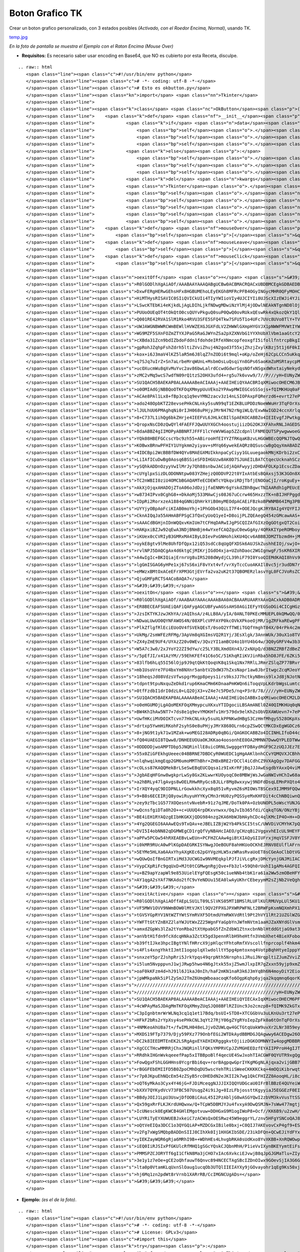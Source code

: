 
Boton Grafico TK
================

Crear un boton grafico personalizado, con 3 estados posibles *(Activado, con el Roedor Encima, Normal)*, usando TK.

`temp.jpg </wiki/BotonGraficoTK/attachment/1/temp.jpg>`_

*En la foto de pantalla se muestra el Ejemplo con el Raton Encima (Mouse Over)*

* **Requisitos:** Es necesario saber usar encoding en Base64, que NO es cubierto por esta Receta, disculpe.

::

   .. raw:: html
      <span class="line"><span class="c">#!/usr/bin/env python</span>
      </span><span class="line"><span class="c"># -*- coding: utf-8 -*-</span>
      </span><span class="line"><span class="c"># Esto es okbutton.py</span>
      </span><span class="line"><span class="kn">import</span> <span class="nn">Tkinter</span>
      </span><span class="line">
      </span><span class="line"><span class="k">class</span> <span class="nc">OkButton</span><span class="p">(</span><span class="n">Tkinter</span><span class="o">.</span><span class="n">Button</span><span class="p">):</span>
      </span><span class="line">    <span class="k">def</span> <span class="nf">__init__</span><span class="p">(</span><span class="bp">self</span><span class="p">,</span> <span class="n">master</span><span class="p">,</span> <span class="n">data</span> <span class="o">=</span> <span class="mi">0</span><span class="p">,</span> <span class="o">*</span><span class="n">args</span><span class="p">,</span> <span class="o">**</span><span class="n">kwargs</span><span class="p">):</span>
      </span><span class="line">            <span class="k">if</span> <span class="n">data</span><span class="p">:</span>
      </span><span class="line">                <span class="bp">self</span><span class="o">.</span><span class="n">onImage</span> <span class="o">=</span> <span class="n">Tkinter</span><span class="o">.</span><span class="n">PhotoImage</span><span class="p">(</span><span class="n">data</span> <span class="o">=</span> <span class="n">kwargs</span><span class="p">[</span><span class="s">&#39;onImage&#39;</span><span class="p">])</span>
      </span><span class="line">                <span class="bp">self</span><span class="o">.</span><span class="n">offImage</span> <span class="o">=</span> <span class="n">Tkinter</span><span class="o">.</span><span class="n">PhotoImage</span><span class="p">(</span><span class="n">data</span> <span class="o">=</span> <span class="n">kwargs</span><span class="p">[</span><span class="s">&quot;offImage&quot;</span><span class="p">])</span>
      </span><span class="line">                <span class="bp">self</span><span class="o">.</span><span class="n">activeImage</span> <span class="o">=</span> <span class="n">Tkinter</span><span class="o">.</span><span class="n">PhotoImage</span><span class="p">(</span><span class="n">data</span> <span class="o">=</span> <span class="n">kwargs</span><span class="p">[</span><span class="s">&quot;activeImage&quot;</span><span class="p">])</span>
      </span><span class="line">            <span class="k">else</span><span class="p">:</span>
      </span><span class="line">                <span class="bp">self</span><span class="o">.</span><span class="n">onImage</span> <span class="o">=</span> <span class="n">Tkinter</span><span class="o">.</span><span class="n">PhotoImage</span><span class="p">(</span><span class="nb">file</span> <span class="o">=</span> <span class="n">kwargs</span><span class="p">[</span><span class="s">&#39;onImage&#39;</span><span class="p">])</span>
      </span><span class="line">                <span class="bp">self</span><span class="o">.</span><span class="n">offImage</span> <span class="o">=</span> <span class="n">Tkinter</span><span class="o">.</span><span class="n">PhotoImage</span><span class="p">(</span><span class="nb">file</span> <span class="o">=</span> <span class="n">kwargs</span><span class="p">[</span><span class="s">&quot;offImage&quot;</span><span class="p">])</span>
      </span><span class="line">                <span class="bp">self</span><span class="o">.</span><span class="n">activeImage</span> <span class="o">=</span> <span class="n">Tkinter</span><span class="o">.</span><span class="n">PhotoImage</span><span class="p">(</span><span class="nb">file</span> <span class="o">=</span> <span class="n">kwargs</span><span class="p">[</span><span class="s">&quot;activeImage&quot;</span><span class="p">])</span>                   
      </span><span class="line">            <span class="k">del</span> <span class="n">kwargs</span><span class="p">[</span><span class="s">&#39;activeImage&#39;</span><span class="p">],</span> <span class="n">kwargs</span><span class="p">[</span><span class="s">&quot;onImage&quot;</span><span class="p">],</span> <span class="n">kwargs</span><span class="p">[</span><span class="s">&quot;offImage&quot;</span><span class="p">]</span>
      </span><span class="line">            <span class="n">Tkinter</span><span class="o">.</span><span class="n">Widget</span><span class="o">.</span><span class="n">__init__</span><span class="p">(</span><span class="bp">self</span><span class="p">,</span> <span class="n">master</span><span class="p">,</span> <span class="s">&#39;button&#39;</span><span class="p">,</span> <span class="n">kwargs</span><span class="p">,</span> <span class="n">args</span><span class="p">)</span>
      </span><span class="line">            <span class="bp">self</span><span class="o">.</span><span class="n">bind</span><span class="p">(</span><span class="s">&quot;&lt;Enter&gt;&quot;</span><span class="p">,</span> <span class="bp">self</span><span class="o">.</span><span class="n">mouseOver</span><span class="p">)</span>
      </span><span class="line">            <span class="bp">self</span><span class="o">.</span><span class="n">bind</span><span class="p">(</span><span class="s">&quot;&lt;Leave&gt;&quot;</span><span class="p">,</span> <span class="bp">self</span><span class="o">.</span><span class="n">mouseLeave</span><span class="p">)</span>
      </span><span class="line">            <span class="bp">self</span><span class="o">.</span><span class="n">bind</span><span class="p">(</span><span class="s">&quot;&lt;Button-1&gt;&quot;</span><span class="p">,</span> <span class="bp">self</span><span class="o">.</span><span class="n">mouseClick</span><span class="p">)</span>
      </span><span class="line">            <span class="bp">self</span><span class="o">.</span><span class="n">bind</span><span class="p">(</span><span class="s">&quot;&lt;ButtonRelease-1&gt;&quot;</span><span class="p">,</span> <span class="bp">self</span><span class="o">.</span><span class="n">mouseLeave</span><span class="p">)</span>
      </span><span class="line">            <span class="bp">self</span><span class="o">.</span><span class="n">mouseLeave</span><span class="p">(</span><span class="bp">None</span><span class="p">)</span>
      </span><span class="line">    <span class="k">def</span> <span class="nf">mouseOver</span><span class="p">(</span><span class="bp">self</span><span class="p">,</span> <span class="n">Event</span><span class="p">):</span>
      </span><span class="line">        <span class="bp">self</span><span class="p">[</span><span class="s">&quot;image&quot;</span><span class="p">]</span> <span class="o">=</span> <span class="bp">self</span><span class="o">.</span><span class="n">onImage</span>
      </span><span class="line">    <span class="k">def</span> <span class="nf">mouseLeave</span><span class="p">(</span><span class="bp">self</span><span class="p">,</span> <span class="n">Event</span><span class="p">):</span>
      </span><span class="line">        <span class="bp">self</span><span class="p">[</span><span class="s">&quot;image&quot;</span><span class="p">]</span> <span class="o">=</span> <span class="bp">self</span><span class="o">.</span><span class="n">offImage</span>
      </span><span class="line">    <span class="k">def</span> <span class="nf">mouseClick</span><span class="p">(</span><span class="bp">self</span><span class="p">,</span> <span class="n">Event</span><span class="p">):</span>
      </span><span class="line">        <span class="bp">self</span><span class="p">[</span><span class="s">&quot;image&quot;</span><span class="p">]</span> <span class="o">=</span> <span class="bp">self</span><span class="o">.</span><span class="n">activeImage</span>
      </span><span class="line">
      </span><span class="line"><span class="n">oexitOff</span> <span class="o">=</span> <span class="s">&#39;&#39;&#39;</span><span class="se">\</span>
      </span><span class="line"><span class="s">R0lGODlhXgAiAOf/AAABAAYAAAQABgUCBw0ACBMACRQACxUBDBMCEgkGDBAEDBkCFBYEDhsDEBIH</span>
      </span><span class="line"><span class="s">DxwFERgHERwGEhsHFx8HGBUMEhoLEyEKGh8MFRcPFB4OGyINGycMHR0QFyMOHCQPHR0SHCUQHh4U</span>
      </span><span class="line"><span class="s">HiMTHysRISAVIC0SIiQVICkUIi4TIyYWIioVIy4UJCIYIi8UJScXIzEWJi4YJioaJjQYKSsbKDIZ</span>
      </span><span class="line"><span class="s">LSwcKTEbKi4eKjkdLjAgLDIhLjkfNDwgMDwiNzYlMj4jODwlNEAkNTgnND8lOjopNj8oN0MnN0Io</span>
      </span><span class="line"><span class="s">PUUoOUEqOT4tOkQtO0csQUYvPkguQ0suP0QwQ0ovRUkxQEswRk4xQkozQkY1QlIxSEw0Q04zSEg2</span>
      </span><span class="line"><span class="s">Q001RE42RVA1SlM1Rko4RVU3SFE5SFQ4Tkw7SFU5T1o4UFc7UVc8UVo8TlY+TVJATWA+VlNES1pC</span>
      </span><span class="line"><span class="s">UWJAWGNBWWRCWmBEWllHVWZEXGJGXFdLV2ZHWWlGXmpHYGVJX1pNWWFMVWtIYWBNW2hLYW1KYmBR</span>
      </span><span class="line"><span class="s">WG9MZF5SXnFOZmZTYXJPaG5RaGJWYnZSa2pXZXNVbG1YYXhUbXlVbm1aaGtcY25baXtXcHxYcXha</span>
      </span><span class="line"><span class="s">cXBda31Zcn9bdIZbdoFddn1fdohdeIRfeXNmcopfeoxgfI5ifollfntrcpBkgItmgHpteZJmgo1o</span>
      </span><span class="line"><span class="s">gpRohJZqhpFshZdrh5ltiZVviZhuj4N2god3f55xjZhzjZxylKBzj5t1j6F0kIx8hIt9ip13kaN2</span>
      </span><span class="line"><span class="s">kox+i6J3maV4lKZ5laR5m6J8lqZ7nZODi6t9mql+oKp/oZeHj62CpLCCn5uKkq+EprWDp7GGqLmG</span>
      </span><span class="line"><span class="s">q7SJq7uIrZ+Sn7aLrbeMrqWUnL+MsbmOsLuQsqiYn8GPs6SaoKmZoMSRtaycpMaTt8eUuKmgpsiV</span>
      </span><span class="line"><span class="s">ucOXucmWu8qXvMuYvc2av86bwLalrdCcwdGdwrSqsNOfxNSgxdWhxtaiyNekydilyrqwt9qmy9un</span>
      </span><span class="line"><span class="s">zMC2vMq5wcS7wdfN09rQ1tzS2OHX3ufd4+rg5u7k6vvw9/7//P///yH+EUNyZWF0ZWQgd2l0aCBH</span>
      </span><span class="line"><span class="s">SU1QACH5BAEKAP8ALAAAAABeACIAAAj+AAEIHEiQYAACBRIqXMiwocOHECM6JBCgoMWLFyVq3Mix</span>
      </span><span class="line"><span class="s">o0OMIAdGjNBBQoOTKFOqXMmypUuVEko2YPAwpMWIEGCoSSSojs+fQIMKHUq0aFBBjwTJ+XKiQU2b</span>
      </span><span class="line"><span class="s">ACAe8PAl1Lx8+fBp3cq1q9evYMN2zacv3z14nLSIOPAxpFQRerzd6+evrt27ePPq3cu3r79+9rbp</span>
      </span><span class="line"><span class="s">ado248OpbKTZ28evsePHkCNLnky5suN99qT1EZKBLUPDDzNoeWWuHr3TqFOrXs26tevXqOvJTocs</span>
      </span><span class="line"><span class="s">lJULhUU6PMAghqNi0rIJH068uPHjyJMrN47N2rNgiWLQ/ExwNwIGD24ccnXrlq7v4MP+ix9Pvrz5</span>
      </span><span class="line"><span class="s">8+C737L1ihQg6bkZHrje4IEEFVL6JHLkCBIlSpAEKOCABBZo4IEIEvgfJPwtkgghe4wBhAcMIOCZ</span>
      </span><span class="line"><span class="s">QropxNsCD0zQwQYl4FAEFFJQwUUYXGCh4oostujiizDG2OKJXFAhxRNLJAGEDSdY8MACDFyYkEAL</span>
      </span><span class="line"><span class="s">8daABBZ4gIIMOPyABBNRTJFFF1lcYeWVWGap5ZZcdpnllFNMEQUTSPywgwwoeGCBSUEuRGRCB3Do</span>
      </span><span class="line"><span class="s">YQk08HBEFGCcscYbc9zh55+ABirooHfEIYYZfRKqaKBzvLHGGWBEcQQPNJTQwQQ/XghAAHBiN8EG</span>
      </span><span class="line"><span class="s">KOBwxBRnwPFHIY1UYgkmm2yiyav+sMYq66ywekEAQRz8QSuscwBgQqyXmABADZZU0kghf8BxxhRH</span>
      </span><span class="line"><span class="s">4IDCBpi2WcBBBfDW4QYv8MAEGXMUIkknpaCyCiyy1GLuuegaokMNjKDrbi2zxCBQBT7kUBEAebx7</span>
      </span><span class="line"><span class="s">LiIAfICuDwBg0Aosq6BSSieSFDIHGUzw8AK0D7SJUAEILBATCtqecUcknahSCzDDHKPMMiQ3Y/LJ</span>
      </span><span class="line"><span class="s">ySQhkADDnOzyyVwIlMrJy7Qh88snbwJACidjAQAFwyyjzDHDAFOLKp1EcscZDaNQ0gIIaMihBSEy</span>
      </span><span class="line"><span class="s">cUYglpxSizDLODONNtpw083YZHejzQ0DDVP22t0YIxAtbEsBQAxsj53K3GOn8XP+NN1wA/Y0ziwz</span>
      </span><span class="line"><span class="s">TC2nWBII0ziU4OMCbBGAQAMTeECDEWTcYQkqviRDjTbfjENOOaCjI/roKguEy+ioo04HADmkLvo0</span>
      </span><span class="line"><span class="s">AkXjOjqxAHADOjZToA06oJdDzjjfaENNMr6gYskdZBhBgwcTNIAARdh1gPEUcERyii/LXPMNOeio</span>
      </span><span class="line"><span class="s">w8734IPvx0CghG8++DkAoMj533MAwCjs08J67uCcrw465HxzzTK+nBIJHFPggdMiVhGLdUAGRyjD</span>
      </span><span class="line"><span class="s">IDpRi2RorxzeA1884qGNNiQhHrkYiB0myMEOdpACAEiFBzkoBPWNMB64IMg3PBg+dZRDf8moRScG</span>
      </span><span class="line"><span class="s">UYYjyOBpAoFciKIAB0moYhj+1PhGOb43QiLI7F4+OOEJQcgKJRYBAIg4YQYFIJAQrPCE33shNYah</span>
      </span><span class="line"><span class="s">CknAIQqJa55AHmABFPSgC3fQxCyUoQ1yeI+D8oijPLZQEAegQ454zGMcawAAS+gxjiR43x95wbpv</span>
      </span><span class="line"><span class="s">sAAACdBGHjnIDnWQQxvKmIUm7tCFHqDARwIJgPSCQIZAfGIXzOgGOtgxQT2CoiDN+KMq4wAAJfzx</span>
      </span><span class="line"><span class="s">HAKpxiBZJw92qEwA3NDjBNmBjm4wYxefCAQZguC0ewGgAy/4QRkKIYpeROMboyxlHtFBkEyoUpXQ</span>
      </span><span class="line"><span class="s">iKUex0cCVRIyB3GMRxMA4IByLDIevPxGNHohikKU4Qcv6ABBBJDMZTbzmdH+jMcf9UbLa6oyZrrD</span>
      </span><span class="line"><span class="s">oykE8gtv9lMe8UhfDfQpx12iQ53sdCc8qUgQFXDSk6AUJSkZushhEIOj/swjO+QFgCYYIg8pEMgk</span>
      </span><span class="line"><span class="s">rvlNPJ5DAQCgAx4d6ktgCjMIKrjIGdO4xja+UZohDaoc2WGIgnwgF/5sKR6XIRBiIHSXjoSkJCnZ</span>
      </span><span class="line"><span class="s">A4wIgIc+BKIQiajErnrVg8uIRS208dWydjCL39hiF79I0YsoQIEMdKAQI8hVs9r1rmVt4QuvEcMZ</span>
      </span><span class="line"><span class="s">lgGmISGAG6yHPe1xj67sS6xiF8vYxt4vf/vrXyTccCuoAKAIl8vc5jr3udDN7rOgDa1oXde73wVv</span>
      </span><span class="line"><span class="s">eMWzxBMtOxACeEFrXPM3GtjEVrfa2va2uK2t37QBOMERzlasvYgL0FCJVoRsZCXDmXKXy9zmMpdk</span>
      </span><span class="line"><span class="s">QjuGMFpRCTS4ACoBAQA7</span>
      </span><span class="line"><span class="s">&#39;&#39;&#39;</span>
      </span><span class="line"><span class="n">oexitOn</span> <span class="o">=</span> <span class="s">&#39;&#39;&#39;</span><span class="se">\</span>
      </span><span class="line"><span class="s">R0lGODlhXgAiAOf/AAABAAYAAAcAAAkBAA0ACBAAARUAARYAAxQACxkADB0ADRoBDRwAFB4ADyIA</span>
      </span><span class="line"><span class="s">ER8BECEAFSUAEiQAFiQAFygAGCUBFywAGSsAHS0AGiIEFyYEGSoDGi4CICgHGzAFIzIHJCwMHzUJ</span>
      </span><span class="line"><span class="s">JzsIKTYKJzwJKhYA/zAQIhsA/z4LLB8A/yIA/0ANLT0PKEcMMUEPL0kQMwQQ/0AUMTkYKk0TNkcV</span>
      </span><span class="line"><span class="s">NDwaLUwUO0QYNFAWOS4N/08XPlcVPFAYP0kcOVkXPkoeOjMR/1gZRFkaREwgPFobRTYT/0QkO04h</span>
      </span><span class="line"><span class="s">PlkZflgfRlEciEUoOV4fSVEkQEsT/0soO2YfTWEiTGQfYmghT04X/04rPk4c2mMkTmUjWWojUGwl</span>
      </span><span class="line"><span class="s">UkMg/2smWFEzRFMg/3ApVm8qXGImsVQ2R1Yj/3EsXlgk/3AnnWUk/30uX1o8TV8r53wwZGcn/30x</span>
      </span><span class="line"><span class="s">ZX4yZmE9UF4/UYAzZ20v0WEv/3QvzYI1amBCU4o1bYU4bG4w/3Q0yGRFV4w3b3Az/2ZHWI45cWxH</span>
      </span><span class="line"><span class="s">W5A7c3w0/2xJYoY22ZI9dYw/c25LY3BLXmdOXn43/2xNXpQ/d3BNZZRBfZdBeZZDf5pCh51Cgos7</span>
      </span><span class="line"><span class="s">/5pEfJI/x41AzYM//59EhKFEf41C6o5C/51KhqRIiKVJinRba5hD8JFE/6ZKi55H2KdMjJhF/5xG</span>
      </span><span class="line"><span class="s">83lfb6hLq55I56lOjp9J9qtQkKtQoqVK8q1Skq1Nx7RRlLJRmrZSlqZP77BRvrdTl6tP6rVUnLlW</span>
      </span><span class="line"><span class="s">mb1UsoVre7FU4bxYm8NXnr5anbtV2bdW37hZxsNapr1aw8JbrItwgcZcqMJeoYxygsJcv8ddqb1c</span>
      </span><span class="line"><span class="s">18heqsJd08VdzsVfwspgrMxgp8peys1irs9ksJJ7hctkyNBmss9lxJd8jNJotNlmttRnwddnu9Np</span>
      </span><span class="line"><span class="s">tdpnt9tpuNxquZeDkd1rup6KmaCMm6KOnaaPmKWQn6iToqqVpLKdrbWgsLumtcCvt8mxu8iywtPE</span>
      </span><span class="line"><span class="s">0tfFzdbI1drI0dzL0+LQ2OjX3+vZ4e7c5PDe5/nq+P3r8/78/////yH+EUNyZWF0ZWQgd2l0aCBH</span>
      </span><span class="line"><span class="s">SU1QACH5BAEKAP8ALAAAAABeACIAAAj+AAEIHEiQoIABBxIqXMiwocOHECM2LDBAQMGLGDFK3Mix</span>
      </span><span class="line"><span class="s">o0eHGUMOjLgAQoMEKFOqXMmypcuXKxuYTIDgociLBSAmANEl0Z40QIMKHUq0qNGjQ/f4TPOkQwKH</span>
      </span><span class="line"><span class="s">BW4KhIhAw5NT7+7ds8e1q9evYMOKHfv1Hr579dx9elKhZsObVDXAWUevn7+7ePPq3cu3r9+//vjJ</span>
      </span><span class="line"><span class="s">UwfHKciMVDOIKTcvn77HkCNLnky5suXLkPPNKwdHBgS3CzHmfMhgyS528OKpXs26tevXsGPLXg2v</span>
      </span><span class="line"><span class="s">drtxp5YwmHiRKohF2syhS0e8uPHjyJMrX868OLrn6cpZSwQCtMKCDxEgWGDCz65k4MP+ix9Pvrz5</span>
      </span><span class="line"><span class="s">8+jNG9t1yk71w1MZak+woMEGI28ADRp0qBGi/QAGKOCABBZo4ICINHLIfoD44ccbVdTQlnUJjSQf</span>
      </span><span class="line"><span class="s">fQ04UAEGI8TQww8/DNHEEUOUaOKJKKao4oosonhEE0OA2MMNN7DwwQYPLEDTWwBc2MADG3ogAgkt</span>
      </span><span class="line"><span class="s">0DDDDDjwoAMPTDbp5JNQRinllE8uicORNLSwgggeYFDBAydRGF9C2zUQJJEz7EAEE1BMkcWbcMYp</span>
      </span><span class="line"><span class="s">55x0ZiGFEkhgUeeec04BBRNE7DBDCyR0WUEDC1gHgAAKlbnhCCvYQMQVXJCBhhtxxIHHppx26umn</span>
      </span><span class="line"><span class="s">nlqhwqikmgEqp2GM6umoMMThBhr+ZHBxBRE2rDCCl4iCdhCZ9VXAgQgv7DAFGG3cEQgjkEgiSSaZ</span>
      </span><span class="line"><span class="s">cOLss87KAQQMekBrLSeSwEBqEUCQqsa1z9IxKrRFjBqJJJAwEsgdbYAxxQ4viMDBoYkmNEBOCCRg</span>
      </span><span class="line"><span class="s">JgbAEqHFGnw8wgkprLwSy8Gx2KLwwrKUOyoqC0e8MBWjWsJwGaNWIvHChIw68aitHPwKK6Rw8ggf</span>
      </span><span class="line"><span class="s">a2hBRLy47lgAvgs8wOELRHwRRyGcsBJLLr8Mg8wxxywj9NDFdDsqLEMnPXQto46i9DJOqADD00Jr</span>
      </span><span class="line"><span class="s">IrXQY4yqC9DIDPNLLrGowkkhcXyx8q051vRyvmZ6sMIOWsTBSCex9IJMM9FQQw3+Nnz3zbfDKqTi</span>
      </span><span class="line"><span class="s">9+B8s6ECEIRjQ8yowiRuyuHYYKyCMn3rHU0zyPQSSyeMxKHFDit4cChNBQiwnQMYkGDDFWsUQrcv</span>
      </span><span class="line"><span class="s">zey9zTbc1G577XOQesntvNvebR+91z7qJME/DoTk0PA+OzbUNOPL5oWscYUNJGDgQKIW6RuB20KA</span>
      </span><span class="line"><span class="s">wQcnsfgiDTa0h2O++c+UUUQ4rpDKxvnwxx/OqJvIb365fdi/CqkqTGN/ONzYBjak8TxO8AEMQghd</span>
      </span><span class="line"><span class="s">BE4iEH1RYAQzgEIbHKGKXjQDG984nzg2KA6HbWJbHAyhCDc4qlKMcIP4O+H++DeNEZ7vG9hoRi9U</span>
      </span><span class="line"><span class="s">4Yg2QGEGI6AAAwEQs9TxQAv+eJBELIZBjW2Yb4PkSCI5tsC/UWVDiVCMYhK7pQgpJnFUl7Di/oAw</span>
      </span><span class="line"><span class="s">DVI5I4obNN82qDGMWEgCD1rgQfVyNBAHcIAEO/gCHzqBi2VggxvhEIcUL9HEYFjxj4YrghWzMSpm</span>
      </span><span class="line"><span class="s">aPFw5PCGw54hRXEAEBvLwEUn+PCFHZCAAw4giBtXIAQyGIIUFrxjHqVISFJV8Y9WBEYhpZg7Ffxx</span>
      </span><span class="line"><span class="s">i0kMR9RUcA0wPlKGpDAEGRKISYNwgJOeBOUF8ahHKUoOCKhEJRNV8EUlflAFrnglImPZLSCEA4qO</span>
      </span><span class="line"><span class="s">5EYMe5HLXa6AAxYhyAXgKEc62pGYVgzHLW5xzWRasRvaUoET8sCGeAoClbDtVGIp2YDNR0ZykpUk</span>
      </span><span class="line"><span class="s">wQUwQoIfBnGIRTxiMd3JUCWGIw9NVMEqkplPJfJiVLcgRxjDMcYynjGNJMiIACI4wQpeMIMKPaFK</span>
      </span><span class="line"><span class="s">VypCXpRiFc9gqUxD+MJt0tCGMwgnRgjQve+Fb3zl+59Qh0rUohI1gAMs4AGFQICbDCAKrXtd7MhH</span>
      </span><span class="line"><span class="s">u+BZ9apYzapWl9e853UielEYgFQEsgK50c1ueNNb4tbK1ra61a2Ww5zmOBeHFYyVIATgAc50xjOf</span>
      </span><span class="line"><span class="s">AY1qgA2sYAf7NKAdo2tfC9vYeNDUu15EA0lwAyUKhrCEbeyymM2sZjNb2VeQghJuSIIGpBIQADs=</span>
      </span><span class="line"><span class="s">&#39;&#39;&#39;</span>
      </span><span class="line"><span class="n">oexitActive</span> <span class="o">=</span> <span class="s">&#39;&#39;&#39;</span><span class="se">\</span>
      </span><span class="line"><span class="s">R0lGODlhXgAiAOffAEpLSU1LT09LSlVKS05MT1BMSlRLUFlKUlRMUVpLUl5KU1tMU11LWFpNWVxN</span>
      </span><span class="line"><span class="s">VF5MWV1OVV9NWmBOW0lMtVJKtl9QV2FPXGJPXWRPWFNLt2BRWFpKsmNQXmhPX1tLs2ZRWmlQYFxM</span>
      </span><span class="line"><span class="s">tGVSYGpRYV1NtWZTYWtSYmRVXF5OtmdUYmRWXVdRtl9Pt2hVY1lRt21UZGlWZG5VZWpXZW9WZmhZ</span>
      </span><span class="line"><span class="s">YWFTtGtYZnBXZ2laYWJUtWxZZ25WgnFYaGpbYnJWfmNVtm1aaHJZaXNYdGlVsmRWt3ZYb3hYanNa</span>
      </span><span class="line"><span class="s">amxdZGpWs3lZa2tYonRba2tXtHpabG5fZnZdbW1ZtnxcbnNblHtddGtjaG9at3tbinFiaXRas3Jj</span>
      </span><span class="line"><span class="s">anVbtH1fdn9fcXdcqHNka3ZctX5gd3pennRlbH9heHtfn3VmbXhet4BieXFoboBfm4Fjen5fs3do</span>
      </span><span class="line"><span class="s">b39ftIJke3hpcIBgtYNlfHRrcX9jpHlqcYFhtoRmfXVscollfnprcoplf4hkm4tmgIZloYlnhYdj</span>
      </span><span class="line"><span class="s">s4Fls4xngYhktIJmtI1ogoplqXlwdolltY5pg4pmtoxnq4VotpBqhHtyeIpppY1orJFrhYFxeYlp</span>
      </span><span class="line"><span class="s">snxzeY5prZJshpRri5JrkYpqs49qrpNth5NrnphsiJRuiJNrqpltiZJumZVviZpuipZvlYF4fptv</span>
      </span><span class="line"><span class="s">i5lum5NvpppvnJ1wjJRwp5hwo4N6gJtxk55xjZ5wmJlxpIR7gZxxn59yjp9xmZ1yoKBzj550lp5z</span>
      </span><span class="line"><span class="s">oaF0kKFzm4d+hJ91l6J1kaJ0nIh/haF2mKN1naR3k6J3mYqBh6N4moyDiY2Eio6Fi4+GjJCHjZGI</span>
      </span><span class="line"><span class="s">jpWMkpaNk5iPlZySmJ2TmZ6UmqWboaacoqKfo6OgpKqhp6yjqa2kqqmnq6qorK6ssK+tsbWytv//</span>
      </span><span class="line"><span class="s">////////////////////////////////////////////////////////////////////////////</span>
      </span><span class="line"><span class="s">/////////////////////////////////////////////////////yH+EUNyZWF0ZWQgd2l0aCBH</span>
      </span><span class="line"><span class="s">SU1QACH5BAEKAP8ALAAAAABeACIAAAj+AAEIHEiQYIECAxIqXMiwocOHECM6PFiwokWLEjNq3MjR</span>
      </span><span class="line"><span class="s">4cWPAyMaSJDAgMmTKFOqXMmyZUqSJQ08BFlRZIUnc9Jo2cmzp8+fQIMK9ZkGTxosPSDI9EgTAEQD</span>
      </span><span class="line"><span class="s">C3pIgnbtmrWrWLNq3cq1q1et17Bdq/bsUI+STD8+XTCGGbVu3uLKnUu3rt27ePN64zZt2RilaWs+</span>
      </span><span class="line"><span class="s">HFkF2bRs2rYpXsy4sePHkCNL3qYt27RjY06gZYgRYoIepZpFk0a6tOnTqFOrXs36dDRnxRzhSBBY</span>
      </span><span class="line"><span class="s">4NMKeoAhU8a7t+/fwIMLH048eLJjvOZUWLqw4GCTGtqUakW9uvXr2LNr3859eylKZpb+B26Y0gGN</span>
      </span><span class="line"><span class="s">MXDS19FTp7379/Djy59PXz779OnbfEGi2WTDkAydBBMDGJQAgwwy6ACEDgw26OCDEEYo4YQRLoig</span>
      </span><span class="line"><span class="s">DC2k8IEEDMTEnEK2LSRgAgxEYAEHIKRgggkvtOjiizDGKOOMNNYIw4opgMDBBRF06CFnTilkEkkl</span>
      </span><span class="line"><span class="s">XgCCCTHcwMMRRjChxJNQRinllFQKsYMPRVCpJZVMGHEEDzfEYAIIPProH4gIJTQkiRZ0YMINRzhB</span>
      </span><span class="line"><span class="s">RRdhkIHGnWvkqeeefPap5xITBBpoBlf4qecUE4SwJxohTIACGWF0QYUTR9xgQgcWmMncQWqOlMAD</span>
      </span><span class="line"><span class="s">FowQgxFShLGGHHns0YcgrBbi6qv+rorBAgpqwGprIYKgMGgNLAjqxa2vijGBB7DWMEEGf/SxRx5y</span>
      </span><span class="line"><span class="s">rBGGFEbEMIIFD5B0ZpoCMhDqDU5wscYehTRiiSWeeCKKKKCkq+4mOQiKibrwqttEoH6o24kVgfIR</span>
      </span><span class="line"><span class="s">r7p0JKpuEhNQcEm54zZSyB5rcOHEDdN2eJKII2k7wg1QkCFHIZZ0AooqHL/i8cceu+KCoJyAbPIr</span>
      </span><span class="line"><span class="s">oQT6yMkAo3Cyx4Y46jG+FJDiMceqgNJJJIXIQQYUDGcaU0IFrBlBBzE4QUYeiWwyiiq03KILLr5U</span>
      </span><span class="line"><span class="s">bXXV7QYKydVcV73FBC507UsqgZ4i9iJg+0IzLFbjossttKgyyiaJ5EGGEzF0EIH+tQYcNCQDF5hw</span>
      </span><span class="line"><span class="s">BBdyJOIJ1LpU3UswjDfOOBiCAuL45I2PzAbljG8wASGYQwI2zbVM3kvVusTtSSJycHGECRc43DcA</span>
      </span><span class="line"><span class="s">Qx59gxRrFLKJKrdUHQwxw/Q+TCpW5DBMJYJu4fvxyA9DwQSMJN+7sWw477mgtjhPTDBV36LKJoWs</span>
      </span><span class="line"><span class="s">IcUNesck0EgKWCB4GHlEMgotvuw+DDHGxG9M1ogIWoP8+Ocf//KK6B9/u2zwH/EEFQJb6I931/MF</span>
      </span><span class="line"><span class="s">LUYRiTyEYXUWUEBJxkeiC7zACWsQxOESRwz45W9eggrYL/znv5HFgYSNCoQAJ8CCXDSKAqnwXwd9</span>
      </span><span class="line"><span class="s">oQtVeEIQa3DCC1o3QYGQiAP+MZDCGxIBile0bxj+C0QIJ7AKEvovCxP4gf9+EShWrJAFxghG1gyo</span>
      </span><span class="line"><span class="s">v2Fg7xWgSMQbpBADDnSIIJ8CIhXk0Ij1HXGKIbSDE/23ikDFQn+QCwEJiYdFYxDjBwHbRRext8BG</span>
      </span><span class="line"><span class="s">yIEKZayWQR6gRja6MRhI9B++WDhHEs4LhvgbRKA0sUdKxo8YvXKBB+XnRQWOwpCI5MADClAQBgBR</span>
      </span><span class="line"><span class="s">iEQ0IiRJSIxPfGKUlcRfMHQ1gSGcYQskCJQbnMhH/P1ieVvIXynBKEYymtEiFsSgBlXBQVzm8pp+</span>
      </span><span class="line"><span class="s">PMMSPZCJORYTf6gI1CfkN8Ma3jCHO7xIAc6XvkciEJvwjB8qJpGJGMaTlu+ZIyQDHbg6Vl6EALOr</span>
      </span><span class="line"><span class="s">3e1y1z7eOe+gCE2oQhfauwT6Qnvc894NCECTAgSBcIZDnOIwx9GOevSjIA3G6GhoOtRxIQj+bIoI</span>
      </span><span class="line"><span class="s">lta0p0VtamKLqUxnSlOaug1ucqOb3UTQlIIEIAYXy9jGOvayohr1qEg9Ks50xjM5xCAAPb1IA24Q</span>
      </span><span class="line"><span class="s">hj6Mq1zn2pdWt8rVrnb1XARrRB/CcIMGNCUgADs=</span>
      </span><span class="line"><span class="s">&#39;&#39;&#39;</span>
      </span>

* **Ejemplo:** *(es el de la foto)*.

::

   .. raw:: html
      <span class="line"><span class="c">#!/usr/bin/env python</span>
      </span><span class="line"><span class="c"># -*- coding: utf-8 -*-</span>
      </span><span class="line"><span class="c"># License: GPLv3</span>
      </span><span class="line"><span class="c">#import this</span>
      </span><span class="line"><span class="k">try</span><span class="p">:</span>
      </span><span class="line">    <span class="kn">from</span> <span class="nn">Tkinter</span> <span class="kn">import</span> <span class="o">*</span>  <span class="c"># Python2</span>
      </span><span class="line"><span class="k">except</span> <span class="ne">ImportError</span><span class="p">:</span>
      </span><span class="line">    <span class="kn">from</span> <span class="nn">tkinter</span> <span class="kn">import</span> <span class="o">*</span>  <span class="c"># Python3</span>
      </span><span class="line"><span class="c">################################################################</span>
      </span><span class="line"><span class="kn">from</span> <span class="nn">okbutton</span> <span class="kn">import</span> <span class="o">*</span>  <span class="c"># This is the file, from the example ^_^</span>
      </span><span class="line"><span class="c">################################################################</span>
      </span><span class="line"><span class="n">root</span> <span class="o">=</span> <span class="n">Tk</span><span class="p">()</span>
      </span><span class="line"><span class="n">root</span><span class="o">.</span><span class="n">title</span><span class="p">(</span><span class="s">&#39;Boton&#39;</span><span class="p">)</span>
      </span><span class="line"><span class="n">root</span><span class="o">.</span><span class="n">focus</span><span class="p">()</span>
      </span><span class="line"><span class="n">root</span><span class="o">.</span><span class="n">resizable</span><span class="p">(</span><span class="mi">0</span><span class="p">,</span> <span class="mi">0</span><span class="p">)</span>
      </span><span class="line"><span class="n">botoncito</span> <span class="o">=</span> <span class="n">OkButton</span><span class="p">(</span><span class="n">root</span><span class="p">,</span> <span class="mi">1</span><span class="p">,</span> <span class="n">onImage</span> <span class="o">=</span> <span class="n">oexitOn</span><span class="p">,</span> <span class="n">offImage</span> <span class="o">=</span> <span class="n">oexitOff</span><span class="p">,</span> <span class="n">activeImage</span> <span class="o">=</span> <span class="n">oexitActive</span><span class="p">,</span> <span class="n">bd</span> <span class="o">=</span> <span class="mi">0</span><span class="p">,</span> <span class="n">relief</span><span class="o">=</span><span class="s">&#39;flat&#39;</span><span class="p">,</span> <span class="n">cursor</span><span class="o">=</span><span class="s">&#39;hand2&#39;</span><span class="p">,</span> <span class="n">command</span> <span class="o">=</span> <span class="n">root</span><span class="o">.</span><span class="n">destroy</span><span class="p">)</span>
      </span><span class="line"><span class="n">botoncito</span><span class="o">.</span><span class="n">pack</span><span class="p">()</span>
      </span><span class="line"><span class="n">root</span><span class="o">.</span><span class="n">mainloop</span><span class="p">()</span>
      </span>

*Disclaimer: el uso o no de SheBang/Declaracion de Encoding queda a criterio del usuario.*

